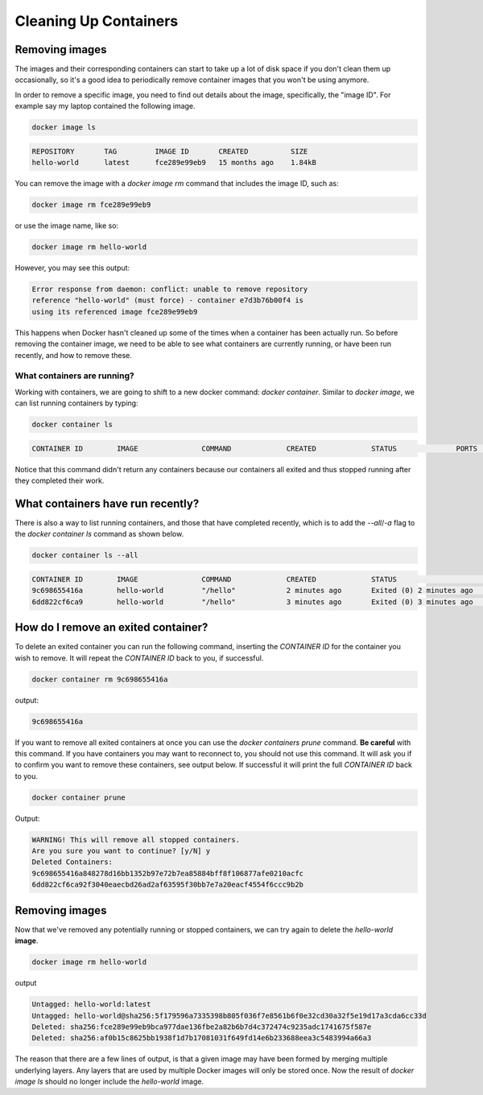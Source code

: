 Cleaning Up Containers
======================

Removing images
_______________

The images and their corresponding containers can start to take up a
lot of disk space if you don't clean them up occasionally, so it's a
good idea to periodically remove container images that you won't be
using anymore.

In order to remove a specific image, you need to find out details
about the image, specifically, the "image ID". For example say my
laptop contained the following image.

.. code-block:: bash

   docker image ls

.. code-block:: text

   REPOSITORY       TAG         IMAGE ID       CREATED          SIZE
   hello-world      latest      fce289e99eb9   15 months ago    1.84kB


You can remove the image with a `docker image rm` command that
includes the image ID, such as:

.. code-block:: bash

   docker image rm fce289e99eb9

or use the image name, like so:

.. code-block:: bash

   docker image rm hello-world

However, you may see this output:

.. code-block:: text

   Error response from daemon: conflict: unable to remove repository
   reference "hello-world" (must force) - container e7d3b76b00f4 is
   using its referenced image fce289e99eb9

This happens when Docker hasn't cleaned up some of the times when a
container has been actually run. So before removing the container
image, we need to be able to see what containers are currently
running, or have been run recently, and how to remove these.

What containers are running?
----------------------------

Working with containers, we are going to shift to a new docker
command: `docker container`.  Similar to `docker image`, we can list
running containers by typing:

.. code-block:: bash

   docker container ls

.. code-block:: text

   CONTAINER ID        IMAGE               COMMAND             CREATED             STATUS              PORTS               NAMES

Notice that this command didn't return any containers because our
containers all exited and thus stopped running after they completed
their work.

.. callout:: `docker ps`

   The command `docker ps` serves the same purpose as `docker container
   ls`, and comes from the Unix shell command `ps` which describes
   running processes.

What containers have run recently?
__________________________________

There is also a way to list running containers, and those that have
completed recently, which is to add the `--all`/`-a` flag to the
`docker container ls` command as shown below.

.. code-block:: bash

   docker container ls --all

.. code-block:: text

   CONTAINER ID        IMAGE               COMMAND             CREATED             STATUS                     PORTS               NAMES
   9c698655416a        hello-world         "/hello"            2 minutes ago       Exited (0) 2 minutes ago                       zen_dubinsky
   6dd822cf6ca9        hello-world         "/hello"            3 minutes ago       Exited (0) 3 minutes ago                       eager_engelbart


.. callout:: Keeping it clean

   You might be surprised at the number of containers Docker is still
   keeping track of.  One way to prevent this from happening is to add
   the `--rm` flag to `docker run`. This will completely wipe out the
   record of the run container when it exits. If you need a reference
   to the running container for any reason, **don't** use this flag.

How do I remove an exited container?
____________________________________

To delete an exited container you can run the following command,
inserting the `CONTAINER ID` for the container you wish to remove.  It
will repeat the `CONTAINER ID` back to you, if successful.

.. code-block:: bash

   docker container rm 9c698655416a

output:

.. code-block:: text

   9c698655416a

If you want to remove all exited containers at once you can use the
`docker containers prune` command.  **Be careful** with this command.
If you have containers you may want to reconnect to, you should not
use this command.  It will ask you if to confirm you want to remove
these containers, see output below.  If successful it will print the
full `CONTAINER ID` back to you.

.. code-block:: bash

   docker container prune

Output:

.. code-block:: text

   WARNING! This will remove all stopped containers.
   Are you sure you want to continue? [y/N] y
   Deleted Containers:
   9c698655416a848278d16bb1352b97e72b7ea85884bff8f106877afe0210acfc
   6dd822cf6ca92f3040eaecbd26ad2af63595f30bb7e7a20eacf4554f6ccc9b2b


Removing images
_______________

Now that we've removed any potentially running or stopped containers,
we can try again to delete the `hello-world` **image**.

.. code-block:: bash

   docker image rm hello-world

output

.. code-block:: text

   Untagged: hello-world:latest
   Untagged: hello-world@sha256:5f179596a7335398b805f036f7e8561b6f0e32cd30a32f5e19d17a3cda6cc33d
   Deleted: sha256:fce289e99eb9bca977dae136fbe2a82b6b7d4c372474c9235adc1741675f587e
   Deleted: sha256:af0b15c8625bb1938f1d7b17081031f649fd14e6b233688eea3c5483994a66a3

The reason that there are a few lines of output, is that a given image
may have been formed by merging multiple underlying layers.  Any
layers that are used by multiple Docker images will only be stored
once.  Now the result of `docker image ls` should no longer include
the `hello-world` image.
